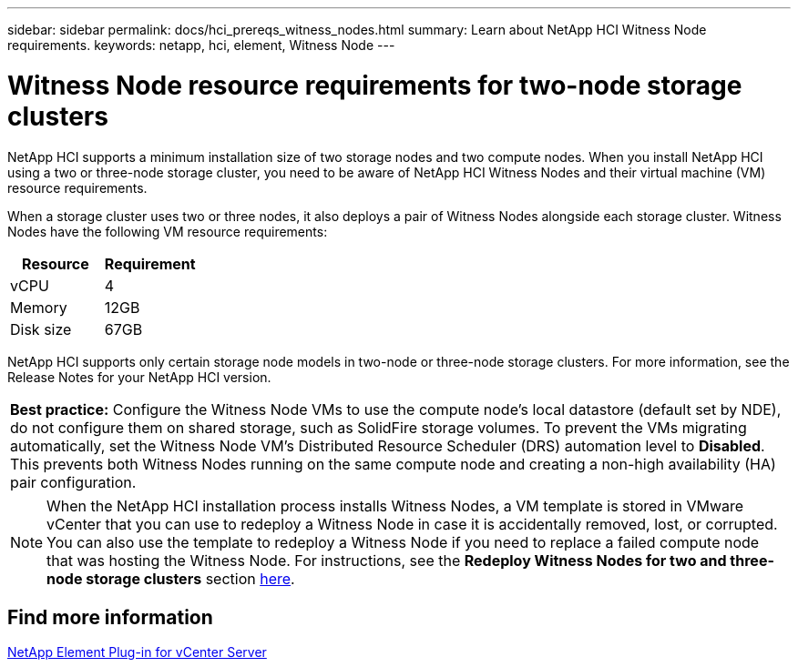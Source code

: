 ---
sidebar: sidebar
permalink: docs/hci_prereqs_witness_nodes.html
summary: Learn about NetApp HCI Witness Node requirements.
keywords: netapp, hci, element, Witness Node
---

= Witness Node resource requirements for two-node storage clusters
:hardbreaks:
:nofooter:
:icons: font
:linkattrs:
:imagesdir: ../media/

[.lead]
NetApp HCI supports a minimum installation size of two storage nodes and two compute nodes. When you install NetApp HCI using a two or three-node storage cluster, you need to be aware of NetApp HCI Witness Nodes and their virtual machine (VM) resource requirements.

When a storage cluster uses two or three nodes, it also deploys a pair of Witness Nodes alongside each storage cluster. Witness Nodes have the following VM resource requirements:

|===
|Resource |Requirement

|vCPU
|4

|Memory
|12GB

|Disk size
|67GB
|===

NetApp HCI supports only certain storage node models in two-node or three-node storage clusters. For more information, see the Release Notes for your NetApp HCI version.

|===
a|
*Best practice:* Configure the Witness Node VMs to use the compute node's local datastore (default set by NDE), do not configure them on shared storage, such as SolidFire storage volumes. To prevent the VMs migrating automatically, set the Witness Node VM's Distributed Resource Scheduler (DRS) automation level to *Disabled*. This prevents both Witness Nodes running on the same compute node and creating a non-high availability (HA) pair configuration.
|===

NOTE: When the NetApp HCI installation process installs Witness Nodes, a VM template is stored in VMware vCenter that you can use to redeploy a Witness Node in case it is accidentally removed, lost, or corrupted. You can also use the template to redeploy a Witness Node if you need to replace a failed compute node that was hosting the Witness Node. For instructions, see the *Redeploy Witness Nodes for two and three-node storage clusters* section link:task_hci_h410crepl.html[here^].

== Find more information
https://docs.netapp.com/us-en/vcp/index.html[NetApp Element Plug-in for vCenter Server^]
